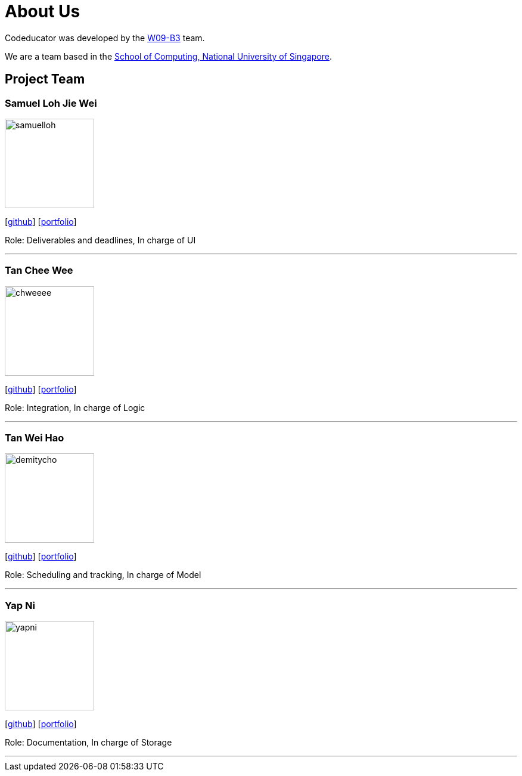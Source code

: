 = About Us
:relfileprefix: team/
:imagesDir: images
:stylesDir: stylesheets

Codeducator was developed by the https://github.com/CS2103JAN2018-W09-B3/[W09-B3] team. +

We are a team based in the http://www.comp.nus.edu.sg[School of Computing, National University of Singapore].

== Project Team

=== Samuel Loh Jie Wei
image::samuelloh.jpeg[width="150", align="left"]
{empty}[https://github.com/samuelloh[github]] [https://cs2103jan2018-w09-b3.github.io/main/team/samuelloh[portfolio]]

Role: Deliverables and deadlines, In charge of UI

'''

=== Tan Chee Wee
image::chweeee.jpeg[width="150", align="left"]
{empty}[https://github.com/chweeee[github]] [https://cs2103jan2018-w09-b3.github.io/main/team/TanCheeWee[portfolio]]

Role: Integration, In charge of Logic

'''

=== Tan Wei Hao
image::demitycho.jpg[width="150", align="left"]
{empty}[https://github.com/demitycho[github]] [https://cs2103jan2018-w09-b3.github.io/main/team/demitycho[portfolio]]

Role: Scheduling and tracking, In charge of Model

'''

=== Yap Ni
image::yapni.jpg[width="150", align="left"]
{empty}[http://github.com/yapni[github]] [https://cs2103jan2018-w09-b3.github.io/main/team/yapni[portfolio]]

Role: Documentation, In charge of Storage

'''
